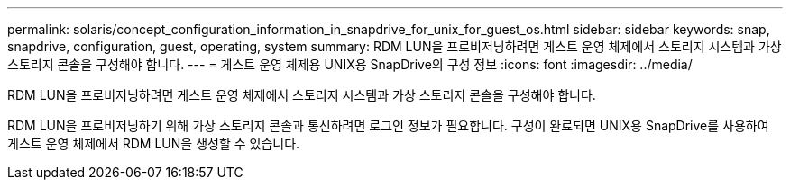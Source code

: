 ---
permalink: solaris/concept_configuration_information_in_snapdrive_for_unix_for_guest_os.html 
sidebar: sidebar 
keywords: snap, snapdrive, configuration, guest, operating, system 
summary: RDM LUN을 프로비저닝하려면 게스트 운영 체제에서 스토리지 시스템과 가상 스토리지 콘솔을 구성해야 합니다. 
---
= 게스트 운영 체제용 UNIX용 SnapDrive의 구성 정보
:icons: font
:imagesdir: ../media/


[role="lead"]
RDM LUN을 프로비저닝하려면 게스트 운영 체제에서 스토리지 시스템과 가상 스토리지 콘솔을 구성해야 합니다.

RDM LUN을 프로비저닝하기 위해 가상 스토리지 콘솔과 통신하려면 로그인 정보가 필요합니다. 구성이 완료되면 UNIX용 SnapDrive를 사용하여 게스트 운영 체제에서 RDM LUN을 생성할 수 있습니다.
